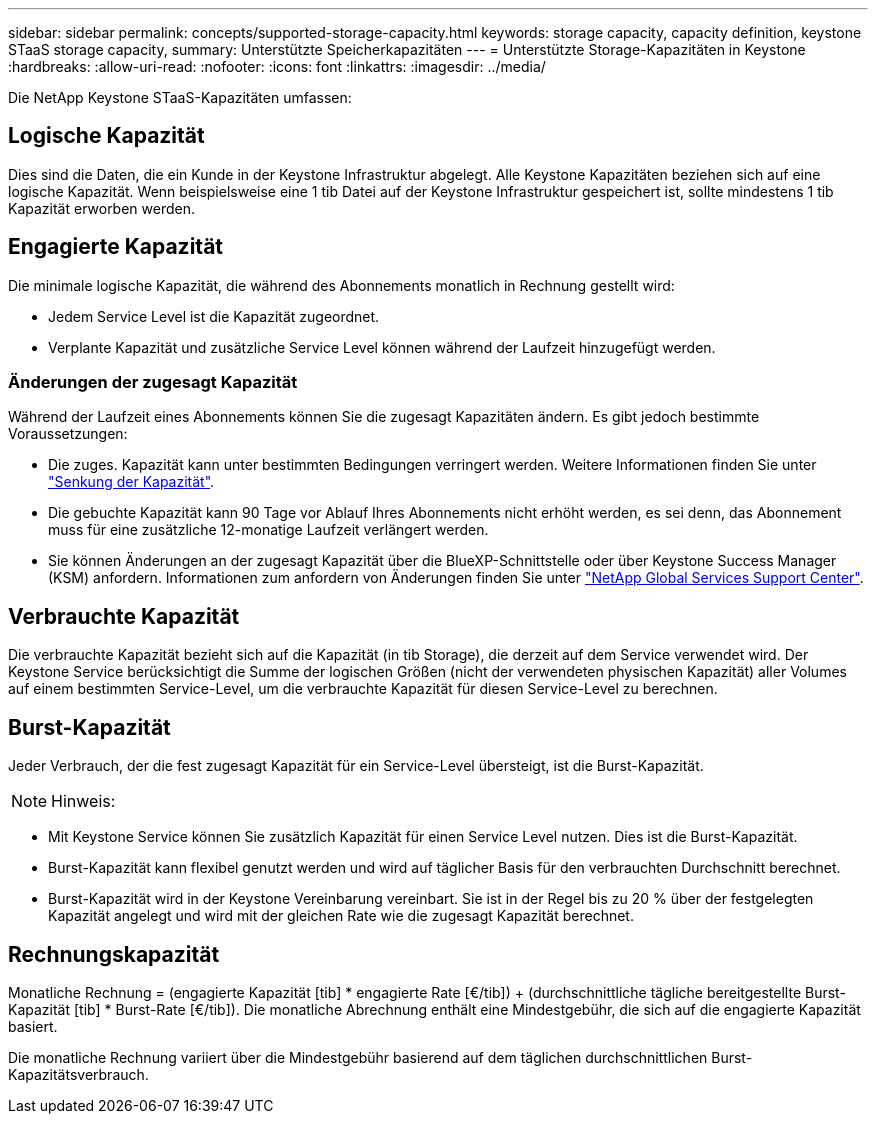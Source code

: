 ---
sidebar: sidebar 
permalink: concepts/supported-storage-capacity.html 
keywords: storage capacity, capacity definition, keystone STaaS storage capacity, 
summary: Unterstützte Speicherkapazitäten 
---
= Unterstützte Storage-Kapazitäten in Keystone
:hardbreaks:
:allow-uri-read: 
:nofooter: 
:icons: font
:linkattrs: 
:imagesdir: ../media/


[role="lead"]
Die NetApp Keystone STaaS-Kapazitäten umfassen:



== Logische Kapazität

Dies sind die Daten, die ein Kunde in der Keystone Infrastruktur abgelegt. Alle Keystone Kapazitäten beziehen sich auf eine logische Kapazität. Wenn beispielsweise eine 1 tib Datei auf der Keystone Infrastruktur gespeichert ist, sollte mindestens 1 tib Kapazität erworben werden.



== Engagierte Kapazität

Die minimale logische Kapazität, die während des Abonnements monatlich in Rechnung gestellt wird:

* Jedem Service Level ist die Kapazität zugeordnet.
* Verplante Kapazität und zusätzliche Service Level können während der Laufzeit hinzugefügt werden.




=== Änderungen der zugesagt Kapazität

Während der Laufzeit eines Abonnements können Sie die zugesagt Kapazitäten ändern. Es gibt jedoch bestimmte Voraussetzungen:

* Die zuges. Kapazität kann unter bestimmten Bedingungen verringert werden. Weitere Informationen finden Sie unter link:../concepts/capacity-requirements.html["Senkung der Kapazität"].
* Die gebuchte Kapazität kann 90 Tage vor Ablauf Ihres Abonnements nicht erhöht werden, es sei denn, das Abonnement muss für eine zusätzliche 12-monatige Laufzeit verlängert werden.
* Sie können Änderungen an der zugesagt Kapazität über die BlueXP-Schnittstelle oder über Keystone Success Manager (KSM) anfordern. Informationen zum anfordern von Änderungen finden Sie unter link:../concepts/gssc.html["NetApp Global Services Support Center"].




== Verbrauchte Kapazität

Die verbrauchte Kapazität bezieht sich auf die Kapazität (in tib Storage), die derzeit auf dem Service verwendet wird. Der Keystone Service berücksichtigt die Summe der logischen Größen (nicht der verwendeten physischen Kapazität) aller Volumes auf einem bestimmten Service-Level, um die verbrauchte Kapazität für diesen Service-Level zu berechnen.



== Burst-Kapazität

Jeder Verbrauch, der die fest zugesagt Kapazität für ein Service-Level übersteigt, ist die Burst-Kapazität.


NOTE: Hinweis:

* Mit Keystone Service können Sie zusätzlich Kapazität für einen Service Level nutzen. Dies ist die Burst-Kapazität.
* Burst-Kapazität kann flexibel genutzt werden und wird auf täglicher Basis für den verbrauchten Durchschnitt berechnet.
* Burst-Kapazität wird in der Keystone Vereinbarung vereinbart. Sie ist in der Regel bis zu 20 % über der festgelegten Kapazität angelegt und wird mit der gleichen Rate wie die zugesagt Kapazität berechnet.




== Rechnungskapazität

Monatliche Rechnung = (engagierte Kapazität [tib] * engagierte Rate [€/tib]) + (durchschnittliche tägliche bereitgestellte Burst-Kapazität [tib] * Burst-Rate [€/tib]). Die monatliche Abrechnung enthält eine Mindestgebühr, die sich auf die engagierte Kapazität basiert.

Die monatliche Rechnung variiert über die Mindestgebühr basierend auf dem täglichen durchschnittlichen Burst-Kapazitätsverbrauch.
